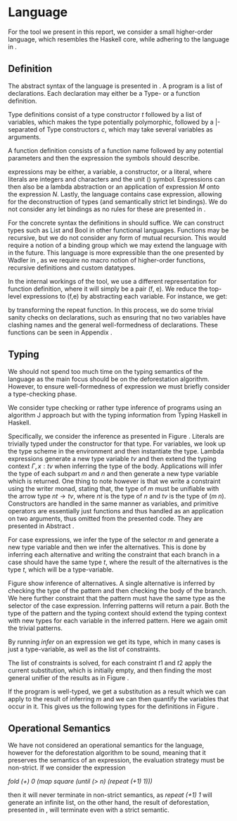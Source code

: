 * Language
:PROPERTIES:
:CUSTOM_ID: sec:lang
:END:
For the tool we present in this report, we consider a small higher-order language, which resembles the Haskell core\cite{core}, while adhering to the language in \cite{hodeforest}.

** Definition
The abstract syntax of the language is presented in \ref{fig:syntax}.
A program is a list of declarations.
Each declaration may either be a Type- or a function definition.

Type definitions consist of a type constructor /t/ followed by a list of variables, which makes the type potentially polymorphic,
followed by a |-separated of Type constructors /c/, which may take several variables as arguments.

A function definition consists of a function name followed by any potential parameters and then the expression the symbols should describe.

expressions may be either, a variable, a constructor, or a literal, where literals are integers and characters and the unit $()$ symbol.
Expressions can then also be a lambda abstraction or an application of expression /M/ onto the expression /N/.
Lastly, the language contains case expression, allowing for the deconstruction of types (and semantically strict let bindings).
We do not consider any let bindings as no rules for these are presented in \cite{hodeforest}.

#+begin_export latex
\begin{figure}[h!]
\begin{align*}
Prog \; ::=& \; D_s & \text{(list of declarations)} \\
&&\\
D \; ::=& \; t \; v_s \; = \; (c \; v_s)* & \text{(type declaration)} \\
& | \; f \; v_s \; = \; M & \text{(function definition)} \\
&&\\
M, N \; ::=& \; v & \text{(variable)} \\
& | \; c & \text{(constructor)}\\
& | \; l & \text{(literal)}\\
& | \; M \; N & \text{(application)}\\
& | \; \lambda v. M & \text{(abstraction)}\\
& | \; \textbf{case} \; M \; \textbf{of} P_1 \longrightarrow M_1 \; | \; \cdots \; | P_n \longrightarrow M_n & \text{(case expression)}
&&\\
P \; ::=& \; literal & \text{(literal pattern)} \\
& | \; v & \text{(variable pattern)} \\
& | \; _ & \text{(variable pattern)} \\
& | \; c \; P_1 \dots P_n & \text{(constructor pattern)}\\
\end{align*}
\caption{Syntax of object language}
\label{fig:syntax}
\end{figure}
#+end_export

For the concrete syntax the definitions in \autoref{fig:simpledecl} should suffice.
We can construct types such as List and Bool in other functional languages.
Functions may be recursive, but we do not consider any form of mutual recursion.
This would require a notion of a binding group which we may extend the language with in the future.
This language is more expressible than the one presented by Wadler in \cite{wadler}, as we require no macro notion of higher-order functions, recursive definitions and custom datatypes.

#+begin_export latex
\begin{figure}[h!]
\begin{lstlisting}
List a = Cons a (List a) | Nil;
Bool = True | False;

fold f a xs = case xs of
               Nil -> a
               | Cons y xs -> fold f (f a y) xs;

map f x = case x of
            Nil -> Nil
            | Cons x xs -> Cons (f x) (map f xs);

until p xs = case xs of
               Nil -> Nil
               | Cons x xs -> case p x of
                              True -> Nil
                              | False -> Cons x (until p xs);

repeat h x = Cons x (repeat h (h x));
\end{lstlisting}
\caption{Simple declarations}
\label{fig:simpledecl}
\end{figure}
#+end_export

In the internal workings of the tool, we use a different representation for function definition, where it will simply be a pair (f, e).
We reduce the top-level expressions to (f,e) by abstracting each variable. For instance, we get:
\begin{lstlisting}
(repeat, \f -> \x -> Cons x (repeat f (f x)))
\end{lstlisting}

by transforming the repeat function.
In this process, we do some trivial sanity checks on declarations, such as
ensuring that no two variables have clashing names and the general well-formedness of declarations.
These functions can be seen in Appendix \ref{sec:appsanity}.

** Typing
We should not spend too much time on the typing semantics of the language as the main focus should be on the deforestation algorithm. However, to ensure well-formedness of expression we must briefly consider a type-checking phase.

We consider type checking or rather type inference of programs using an algorithm J approach\cite{milner} but with the typing information from Typing Haskell in Haskell\cite{thih}.

Specifically, we consider the inference as presented in Figure \ref{fig:tyinfer}.
Literals are trivially typed under the constructor for that type.
For variables, we look up the type scheme in the environment and then instantiate the type.
Lambda expressions generate a new type variable $tv$ and then extend the typing context $\Gamma, x : tv$ when inferring the type of the body.
Applications will infer the type of each subpart $m$ and $n$ and then generate a new type variable which is returned.
One thing to note however is that we write a constraint using the writer monad, stating that,
the type of $m$ must be unifiable with the arrow type $nt \rightarrow tv$, where $nt$ is the type of $n$ and $tv$ is the type of $( m \; n )$.
Constructors are handled in the same manner as variables, and primitive operators are essentially just functions and thus handled as an application on two arguments, thus omitted from the presented code. They are presented in Abstract \ref{sec:appinfer}.

#+begin_export latex
\begin{figure}[h!]
\begin{lstlisting}
infer :: Expr -> Infer Ty
infer = \case
  Lit (LInt _) -> return $ TCon $ TC "Int" Star
  Lit (LChar _) -> return $ TCon $ TC "Char" Star
  Lit LUnit -> return $ TCon $ TC "()" Star

  Var x -> do
    env <- ask
    case TyEnv.lookup x env of
      Nothing -> throwError $ UnboundVariable x
      Just t -> inst t

  Lam x m -> do
    tv <- fresh Star
    -- for now we only allow variables in the lambda
    x' <- case x of
      (Var x) -> return x
      _ -> throwError $ UnboundVariable "lambda"
    t <- local (extend x' $ toScheme tv) $ infer m
    return $ tv `fn` t

  App m n -> do
    t1 <- infer m
    t2 <- infer n
    tv <- fresh Star
    tell [t1 :~: (t2 `fn` tv)]
    return tv

  Case m alts -> do
    tv <- fresh Star
    t <- infer m
    inferAlts alts tv t
\end{lstlisting}
\caption{Implementation of type inference}
\label{fig:tyinfer}
\end{figure}
#+end_export

For case expressions, we infer the type of the selector $m$ and generate a new type variable and then we infer the alternatives.
This is done by inferring each alternative and writing the constraint that each branch in a case should have the same type $t$,
where the result of the alternatives is the type $t$, which will be a type-variable.

Figure \ref{fig:tyinferpat} show inference of alternatives. A single alternative is inferred by checking the type of the pattern and then checking the body of the branch. We here further constraint that the pattern must have the same type as the selector of the case expression.
Inferring patterns will return a pair. Both the type of the pattern and the typing context should extend the typing context with new types for each variable in the inferred pattern.
Here we again omit the trivial patterns.

#+begin_export latex
\begin{figure}[h!]
\begin{lstlisting}
inferPat :: Pattern -> Infer (Ty, TyEnv)
inferPat = \case
  VarAlt v -> do
    tv <- fresh Star
    return (tv, extend v (toScheme tv) mempty)

  ConAlt c ps -> do
   (ts, envs) <- inferPats ps
   t' <- fresh Star
   t <- tryFind c
   tell [t :~: foldr fn t' ts]
   return (t', envs)

inferAlt :: Ty -> AST.Alt -> Infer Ty
inferAlt t0 (p, m) = do
  (ts, env) <- inferPat p
  tell [t0 :~: ts]
  t' <- local (merge env) $ infer m
  return $ t'

inferAlts :: [AST.Alt] -> Ty -> Ty -> Infer Ty
inferAlts alts t t0 = do
  ts <- mapM (inferAlt t0) alts
  tell $ map (t :~:) ts
  return t

inferPats :: [Pattern] -> Infer ([Ty], TyEnv)
inferPats ps = do
  x <- mapM inferPat ps
  let ts = map fst x
      envs = map snd x
  return (ts, foldr merge mempty envs)
\end{lstlisting}
\caption{Implementation of type inference for patterns}
\label{fig:tyinferpat}
\end{figure}
#+end_export

By running $infer$ on an expression we get its type, which in many cases is just a type-variable, as well as the list of constraints.

The list of constraints is solved, for each constraint $t1$ and $t2$ apply the current substitution, which is initially empty, and then finding the most general unifier of the results as in Figure \ref{fig:constraint}.


#+begin_export latex
\begin{figure}[h!]
\begin{lstlisting}
runSolve :: [Constraint] -> Either InferErr Subst
runSolve cs = runExcept $ solve (mempty, cs)

solve :: Unif -> Solver Subst
solve (sub, []) = return sub
solve (sub, (t1 :~: t2) : cs) = do
  sub' <- unify (apply sub t1) (apply sub t2)
  solve (sub' @@ sub, apply sub' cs)

unify :: Ty -> Ty -> Solver Subst
unify (TVar v) t = bind v t
unify t (TVar v) = bind v t
unify (TAp a b) (TAp a' b') = do
  s <- unify a a'
  s' <- unify (apply s b) (apply s b')
  return (s' @@ s)
unify t1 t2 | t1 == t2 = return mempty
            | otherwise =  throwError $ Unified t1 t2

bind :: TVar -> Ty -> Solver Subst
bind v t | t == TVar v = return mempty
         | v `elem` ftv t = throwError $ Infinite v t -- occurs check
         | kind v /= kind t = throwError $ KindMismatch (TVar v) t
         | otherwise = return $ v +-> t
\end{lstlisting}
\caption{Constraint solving generated from type inference}
\label{fig:constraint}
\end{figure}
#+end_export

If the program is well-typed, we get a substitution as a result which we can apply to the result of inferring $m$ and we can then quantify the variables that occur in it. This gives us the following types for the definitions in Figure \ref{fig:simpledecl}.
\begin{lstlisting}
fold :: ∀a b c. (a -> b -> c) -> a -> List b -> a
map :: ∀a b. (a -> b) -> List a -> List b
until :: ∀a. (a -> Bool) -> List a -> List a
repeat :: ∀a b. (a -> b) -> a -> List a
\end{lstlisting}

** Operational Semantics
We have not considered an operational semantics for the language, however for the deforestation algorithm to be sound, meaning that it preserves the semantics of an expression, the evaluation strategy must be non-strict. If we consider the expression

/fold (+) 0 (map square (until (> n) (repeat (+1) 1)))/

then it will never terminate in non-strict semantics, as /repeat (+1) 1/ will generate an infinite list, on the other hand, the result of deforestation, presented in \ref{sec:deforest}, will terminate even with a strict semantic.
